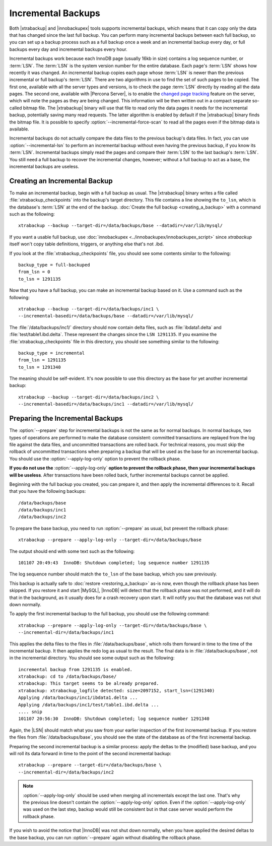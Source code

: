 .. _xb_incremental:

=====================
 Incremental Backups
=====================

Both |xtrabackup| and |innobackupex| tools supports incremental backups, which means that it can copy only the data that has changed since the last full backup. You can perform many incremental backups between each full backup, so you can set up a backup process such as a full backup once a week and an incremental backup every day, or full backups every day and incremental backups every hour.

Incremental backups work because each InnoDB page (usually 16kb in size) contains a log sequence number, or :term:`LSN`. The :term:`LSN` is the system version number for the entire database. Each page's :term:`LSN` shows how recently it was changed. An incremental backup copies each page whose :term:`LSN` is newer than the previous incremental or full backup's :term:`LSN`. There are two algorithms in use to find the set of such pages to be copied. The first one, available with all the server types and versions, is to check the page :term:`LSN` directly by reading all the data pages. The second one, available with |Percona Server|, is to enable the `changed page tracking <http://www.percona.com/doc/percona-server/5.5/management/changed_page_tracking.html>`_ feature on the server, which will note the pages as they are being changed. This information will be then written out in a compact separate so-called bitmap file. The |xtrabackup| binary will use that file to read only the data pages it needs for the incremental backup, potentially saving many read requests. The latter algorithm is enabled by default if the |xtrabackup| binary finds the bitmap file. It is possible to specify :option:`--incremental-force-scan` to read all the pages even if the bitmap data is available.

Incremental backups do not actually compare the data files to the previous backup's data files. In fact, you can use :option:`--incremental-lsn` to perform an incremental backup without even having the previous backup, if you know its :term:`LSN`. Incremental backups simply read the pages and compare their :term:`LSN` to the last backup's :term:`LSN`. You still need a full backup to recover the incremental changes, however; without a full backup to act as a base, the incremental backups are useless.

Creating an Incremental Backup
==============================

To make an incremental backup, begin with a full backup as usual. The |xtrabackup| binary writes a file called :file:`xtrabackup_checkpoints` into the backup's target directory. This file contains a line showing the ``to_lsn``, which is the database's :term:`LSN` at the end of the backup. :doc:`Create the full backup <creating_a_backup>` with a command such as the following: ::

  xtrabackup --backup --target-dir=/data/backups/base --datadir=/var/lib/mysql/

If you want a usable full backup, use :doc:`innobackupex <../innobackupex/innobackupex_script>` since `xtrabackup` itself won't copy table definitions, triggers, or anything else that's not .ibd.

If you look at the :file:`xtrabackup_checkpoints` file, you should see some contents similar to the following: ::

  backup_type = full-backuped
  from_lsn = 0
  to_lsn = 1291135

Now that you have a full backup, you can make an incremental backup based on it. Use a command such as the following: ::

  xtrabackup --backup --target-dir=/data/backups/inc1 \
  --incremental-basedir=/data/backups/base --datadir=/var/lib/mysql/

The :file:`/data/backups/inc1/` directory should now contain delta files, such as :file:`ibdata1.delta` and :file:`test/table1.ibd.delta`. These represent the changes since the ``LSN 1291135``. If you examine the :file:`xtrabackup_checkpoints` file in this directory, you should see something similar to the following:  ::

  backup_type = incremental
  from_lsn = 1291135
  to_lsn = 1291340

The meaning should be self-evident. It's now possible to use this directory as the base for yet another incremental backup: ::

  xtrabackup --backup --target-dir=/data/backups/inc2 \
  --incremental-basedir=/data/backups/inc1 --datadir=/var/lib/mysql/

Preparing the Incremental Backups
=================================

The :option:`--prepare` step for incremental backups is not the same as for normal backups. In normal backups, two types of operations are performed to make the database consistent: committed transactions are replayed from the log file against the data files, and uncommitted transactions are rolled back. For technical reasons, you must skip the rollback of uncommitted transactions when preparing a backup that will be used as the base for an incremental backup. You should use the :option:`--apply-log-only` option to prevent the rollback phase.

**If you do not use the** :option:`--apply-log-only` **option to prevent the rollback phase, then your incremental backups will be useless**. After transactions have been rolled back, further incremental backups cannot be applied.

Beginning with the full backup you created, you can prepare it, and then apply the incremental differences to it. Recall that you have the following backups: ::

  /data/backups/base
  /data/backups/inc1
  /data/backups/inc2

To prepare the base backup, you need to run :option:`--prepare` as usual, but prevent the rollback phase: ::

  xtrabackup --prepare --apply-log-only --target-dir=/data/backups/base

The output should end with some text such as the following: ::

  101107 20:49:43  InnoDB: Shutdown completed; log sequence number 1291135

The log sequence number should match the ``to_lsn`` of the base backup, which you saw previously.

This backup is actually safe to :doc:`restore <restoring_a_backup>` as-is now, even though the rollback phase has been skipped. If you restore it and start |MySQL|, |InnoDB| will detect that the rollback phase was not performed, and it will do that in the background, as it usually does for a crash recovery upon start. It will notify you that the database was not shut down normally.

To apply the first incremental backup to the full backup, you should use the following command: ::

  xtrabackup --prepare --apply-log-only --target-dir=/data/backups/base \
  --incremental-dir=/data/backups/inc1

This applies the delta files to the files in :file:`/data/backups/base`, which rolls them forward in time to the time of the incremental backup. It then applies the redo log as usual to the result. The final data is in :file:`/data/backups/base`, not in the incremental directory. You should see some output such as the following: ::

  incremental backup from 1291135 is enabled.
  xtrabackup: cd to /data/backups/base/
  xtrabackup: This target seems to be already prepared.
  xtrabackup: xtrabackup_logfile detected: size=2097152, start_lsn=(1291340)
  Applying /data/backups/inc1/ibdata1.delta ...
  Applying /data/backups/inc1/test/table1.ibd.delta ...
  .... snip
  101107 20:56:30  InnoDB: Shutdown completed; log sequence number 1291340

Again, the |LSN| should match what you saw from your earlier inspection of the first incremental backup. If you restore the files from :file:`/data/backups/base`, you should see the state of the database as of the first incremental backup.

Preparing the second incremental backup is a similar process: apply the deltas to the (modified) base backup, and you will roll its data forward in time to the point of the second incremental backup: ::

  xtrabackup --prepare --target-dir=/data/backups/base \
  --incremental-dir=/data/backups/inc2

.. note::
 
 :option:`--apply-log-only` should be used when merging all incrementals except the last one. That's why the previous line doesn't contain the :option:`--apply-log-only` option. Even if the :option:`--apply-log-only` was used on the last step, backup would still be consistent but in that case server would perform the rollback phase.

If you wish to avoid the notice that |InnoDB| was not shut down normally, when you have applied the desired deltas to the base backup, you can run :option:`--prepare` again without disabling the rollback phase.
